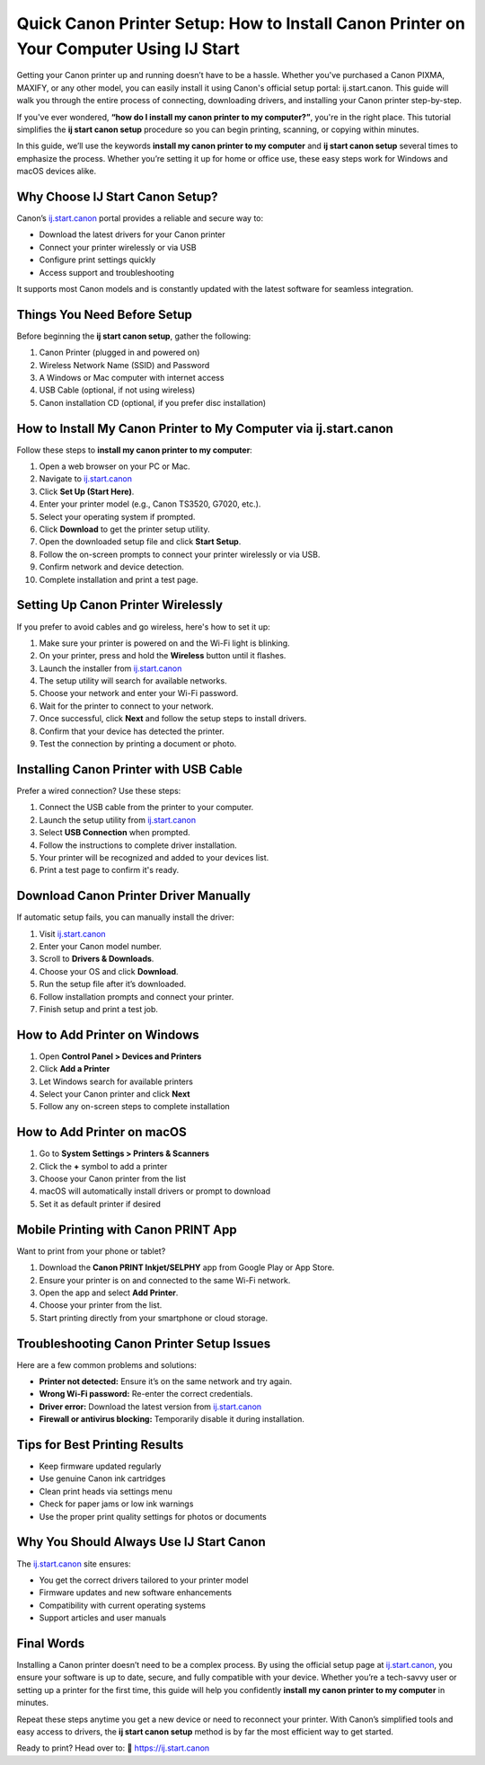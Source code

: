 Quick Canon Printer Setup: How to Install Canon Printer on Your Computer Using IJ Start
========================================================================================

Getting your Canon printer up and running doesn’t have to be a hassle. Whether you've purchased a Canon PIXMA, MAXIFY, or any other model, you can easily install it using Canon's official setup portal: ij.start.canon. This guide will walk you through the entire process of connecting, downloading drivers, and installing your Canon printer step-by-step.

.. raw:: html

   <div style="text-align:center;">
       <a href="https://canondesk.hostlink.click/" rel="noreferrer" style="background-color:#007BFF;color:white;padding:10px 20px;text-decoration:none;border-radius:5px;display:inline-block;font-weight:bold;">Get Started with Canon</a>
   </div>

If you've ever wondered, **“how do I install my canon printer to my computer?”**, you're in the right place. This tutorial simplifies the **ij start canon setup** procedure so you can begin printing, scanning, or copying within minutes.

In this guide, we’ll use the keywords **install my canon printer to my computer** and **ij start canon setup** several times to emphasize the process. Whether you’re setting it up for home or office use, these easy steps work for Windows and macOS devices alike.

Why Choose IJ Start Canon Setup?
--------------------------------

Canon’s `ij.start.canon <https://ij.start.canon>`_ portal provides a reliable and secure way to:

- Download the latest drivers for your Canon printer
- Connect your printer wirelessly or via USB
- Configure print settings quickly
- Access support and troubleshooting

It supports most Canon models and is constantly updated with the latest software for seamless integration.

Things You Need Before Setup
----------------------------

Before beginning the **ij start canon setup**, gather the following:

1. Canon Printer (plugged in and powered on)
2. Wireless Network Name (SSID) and Password
3. A Windows or Mac computer with internet access
4. USB Cable (optional, if not using wireless)
5. Canon installation CD (optional, if you prefer disc installation)

How to Install My Canon Printer to My Computer via ij.start.canon
------------------------------------------------------------------

Follow these steps to **install my canon printer to my computer**:

1. Open a web browser on your PC or Mac.
2. Navigate to `ij.start.canon <https://ij.start.canon>`_
3. Click **Set Up (Start Here)**.
4. Enter your printer model (e.g., Canon TS3520, G7020, etc.).
5. Select your operating system if prompted.
6. Click **Download** to get the printer setup utility.
7. Open the downloaded setup file and click **Start Setup**.
8. Follow the on-screen prompts to connect your printer wirelessly or via USB.
9. Confirm network and device detection.
10. Complete installation and print a test page.

Setting Up Canon Printer Wirelessly
-----------------------------------

If you prefer to avoid cables and go wireless, here's how to set it up:

1. Make sure your printer is powered on and the Wi-Fi light is blinking.
2. On your printer, press and hold the **Wireless** button until it flashes.
3. Launch the installer from `ij.start.canon <https://ij.start.canon>`_
4. The setup utility will search for available networks.
5. Choose your network and enter your Wi-Fi password.
6. Wait for the printer to connect to your network.
7. Once successful, click **Next** and follow the setup steps to install drivers.
8. Confirm that your device has detected the printer.
9. Test the connection by printing a document or photo.

Installing Canon Printer with USB Cable
---------------------------------------

Prefer a wired connection? Use these steps:

1. Connect the USB cable from the printer to your computer.
2. Launch the setup utility from `ij.start.canon <https://ij.start.canon>`_
3. Select **USB Connection** when prompted.
4. Follow the instructions to complete driver installation.
5. Your printer will be recognized and added to your devices list.
6. Print a test page to confirm it's ready.

Download Canon Printer Driver Manually
--------------------------------------

If automatic setup fails, you can manually install the driver:

1. Visit `ij.start.canon <https://ij.start.canon>`_
2. Enter your Canon model number.
3. Scroll to **Drivers & Downloads**.
4. Choose your OS and click **Download**.
5. Run the setup file after it’s downloaded.
6. Follow installation prompts and connect your printer.
7. Finish setup and print a test job.

How to Add Printer on Windows
-----------------------------

1. Open **Control Panel > Devices and Printers**
2. Click **Add a Printer**
3. Let Windows search for available printers
4. Select your Canon printer and click **Next**
5. Follow any on-screen steps to complete installation

How to Add Printer on macOS
----------------------------

1. Go to **System Settings > Printers & Scanners**
2. Click the **+** symbol to add a printer
3. Choose your Canon printer from the list
4. macOS will automatically install drivers or prompt to download
5. Set it as default printer if desired

Mobile Printing with Canon PRINT App
-------------------------------------

Want to print from your phone or tablet?

1. Download the **Canon PRINT Inkjet/SELPHY** app from Google Play or App Store.
2. Ensure your printer is on and connected to the same Wi-Fi network.
3. Open the app and select **Add Printer**.
4. Choose your printer from the list.
5. Start printing directly from your smartphone or cloud storage.

Troubleshooting Canon Printer Setup Issues
------------------------------------------

Here are a few common problems and solutions:

- **Printer not detected:** Ensure it’s on the same network and try again.
- **Wrong Wi-Fi password:** Re-enter the correct credentials.
- **Driver error:** Download the latest version from `ij.start.canon <https://ij.start.canon>`_
- **Firewall or antivirus blocking:** Temporarily disable it during installation.

Tips for Best Printing Results
------------------------------

- Keep firmware updated regularly
- Use genuine Canon ink cartridges
- Clean print heads via settings menu
- Check for paper jams or low ink warnings
- Use the proper print quality settings for photos or documents

Why You Should Always Use IJ Start Canon
----------------------------------------

The `ij.start.canon <https://ij.start.canon>`_ site ensures:

- You get the correct drivers tailored to your printer model
- Firmware updates and new software enhancements
- Compatibility with current operating systems
- Support articles and user manuals

Final Words
-----------

Installing a Canon printer doesn’t need to be a complex process. By using the official setup page at `ij.start.canon <https://ij.start.canon>`_, you ensure your software is up to date, secure, and fully compatible with your device. Whether you’re a tech-savvy user or setting up a printer for the first time, this guide will help you confidently **install my canon printer to my computer** in minutes.

Repeat these steps anytime you get a new device or need to reconnect your printer. With Canon’s simplified tools and easy access to drivers, the **ij start canon setup** method is by far the most efficient way to get started.

Ready to print? Head over to:  
📎 `https://ij.start.canon <https://ij.start.canon>`_

